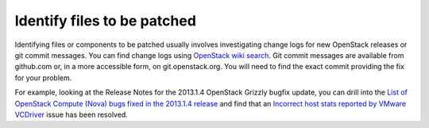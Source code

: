 .. index:: Identify Files

.. _IdFile:

Identify files to be patched
----------------------------

Identifying files or components to be patched usually involves investigating
change logs for new OpenStack releases or git commit messages. You can find
change logs using `OpenStack wiki search <https://wiki.openstack.org/wiki/Special:Search/ReleaseNotes>`_.
Git commit messages are available from github.com or, in a more accessible form,
on git.openstack.org. You will need to find the exact commit providing the fix
for your problem.

For example, looking at the Release Notes for the 2013.1.4 OpenStack Grizzly
bugfix update, you can drill into the `List of OpenStack Compute (Nova) bugs fixed in the 2013.1.4 release <https://launchpad.net/nova/grizzly/2013.1.4>`_ and
find that an `Incorrect host stats reported by VMware VCDriver <https://bugs.launchpad.net/bugs/1190515>`_ issue has been resolved.
